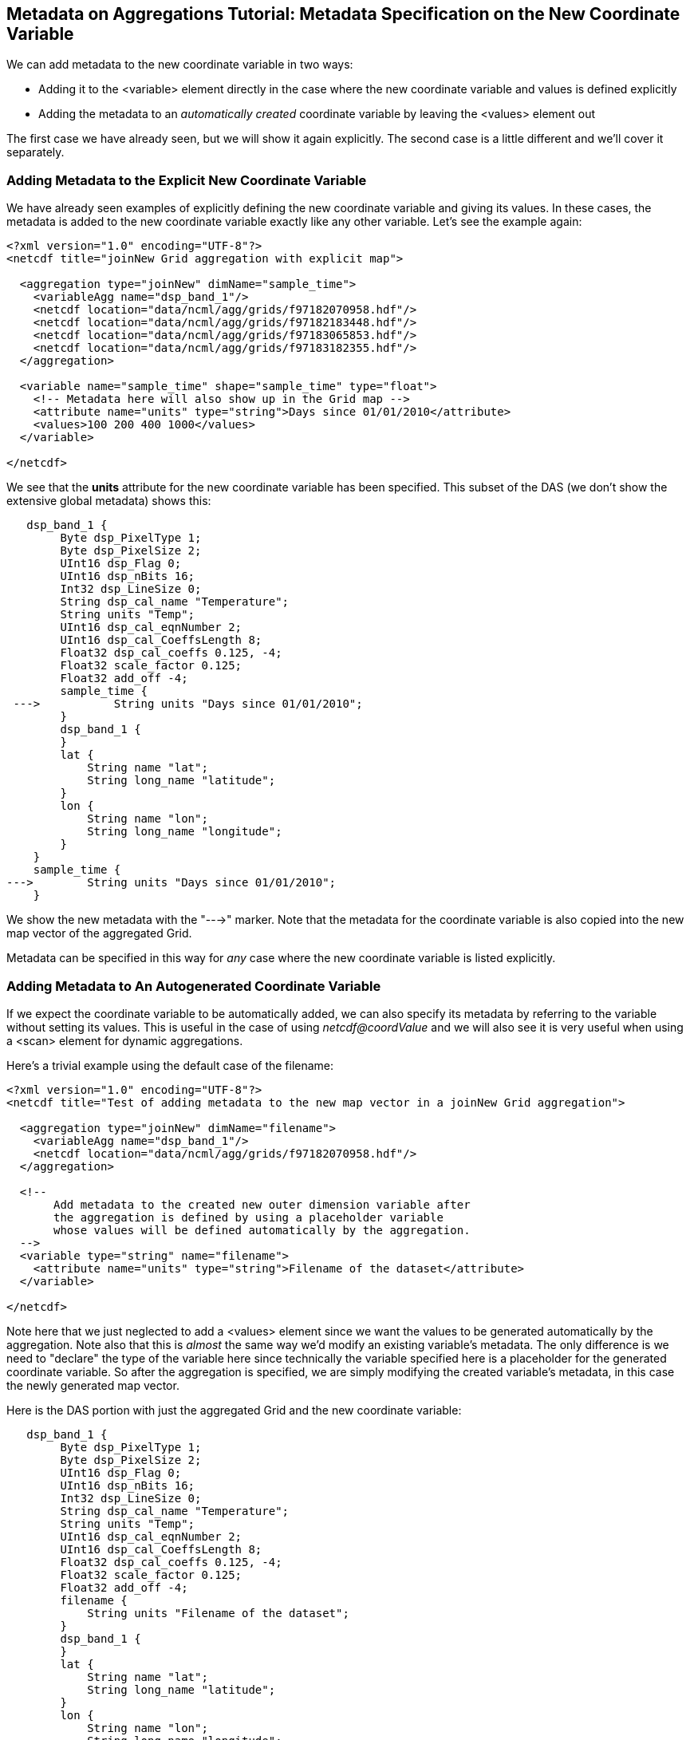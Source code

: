 //= Metadata on Aggregations Tutorial - OPeNDAP Documentation
//:Leonard Porrello <lporrel@gmail.com>:
//{docdate}
//:numbered:
//:toc:

== Metadata on Aggregations Tutorial: Metadata Specification on the New Coordinate Variable

We can add metadata to the new coordinate variable in two ways:

* Adding it to the <variable> element directly in the case where the new
coordinate variable and values is defined explicitly
* Adding the metadata to an _automatically created_ coordinate variable
by leaving the <values> element out

The first case we have already seen, but we will show it again
explicitly. The second case is a little different and we'll cover it
separately.

=== Adding Metadata to the Explicit New Coordinate Variable

We have already seen examples of explicitly defining the new coordinate
variable and giving its values. In these cases, the metadata is added to
the new coordinate variable exactly like any other variable. Let's see
the example again:

---------------------------------------------------------------------------
<?xml version="1.0" encoding="UTF-8"?>
<netcdf title="joinNew Grid aggregation with explicit map">
  
  <aggregation type="joinNew" dimName="sample_time">
    <variableAgg name="dsp_band_1"/> 
    <netcdf location="data/ncml/agg/grids/f97182070958.hdf"/> 
    <netcdf location="data/ncml/agg/grids/f97182183448.hdf"/> 
    <netcdf location="data/ncml/agg/grids/f97183065853.hdf"/>  
    <netcdf location="data/ncml/agg/grids/f97183182355.hdf"/> 
  </aggregation> 
  
  <variable name="sample_time" shape="sample_time" type="float">
    <!-- Metadata here will also show up in the Grid map -->
    <attribute name="units" type="string">Days since 01/01/2010</attribute>
    <values>100 200 400 1000</values>
  </variable>

</netcdf>
---------------------------------------------------------------------------

We see that the *units* attribute for the new coordinate variable has
been specified. This subset of the DAS (we don't show the extensive
global metadata) shows this:

-----------------------------------------------------
   dsp_band_1 {
        Byte dsp_PixelType 1;
        Byte dsp_PixelSize 2;
        UInt16 dsp_Flag 0;
        UInt16 dsp_nBits 16;
        Int32 dsp_LineSize 0;
        String dsp_cal_name "Temperature";
        String units "Temp";
        UInt16 dsp_cal_eqnNumber 2;
        UInt16 dsp_cal_CoeffsLength 8;
        Float32 dsp_cal_coeffs 0.125, -4;
        Float32 scale_factor 0.125;
        Float32 add_off -4;
        sample_time {
 --->           String units "Days since 01/01/2010";
        }
        dsp_band_1 {
        }
        lat {
            String name "lat";
            String long_name "latitude";
        }
        lon {
            String name "lon";
            String long_name "longitude";
        }
    }
    sample_time {
--->        String units "Days since 01/01/2010";
    }
-----------------------------------------------------

We show the new metadata with the "--->" marker. Note that the metadata
for the coordinate variable is also copied into the new map vector of
the aggregated Grid.

Metadata can be specified in this way for _any_ case where the new
coordinate variable is listed explicitly.

=== Adding Metadata to An Autogenerated Coordinate Variable

If we expect the coordinate variable to be automatically added, we can
also specify its metadata by referring to the variable without setting
its values. This is useful in the case of using _netcdf@coordValue_ and
we will also see it is very useful when using a <scan> element for
dynamic aggregations.

Here's a trivial example using the default case of the filename:

--------------------------------------------------------------------------------------------
<?xml version="1.0" encoding="UTF-8"?>
<netcdf title="Test of adding metadata to the new map vector in a joinNew Grid aggregation">
 
  <aggregation type="joinNew" dimName="filename">
    <variableAgg name="dsp_band_1"/> 
    <netcdf location="data/ncml/agg/grids/f97182070958.hdf"/> 
  </aggregation> 

  <!-- 
       Add metadata to the created new outer dimension variable after
       the aggregation is defined by using a placeholder variable
       whose values will be defined automatically by the aggregation.
  -->  
  <variable type="string" name="filename">
    <attribute name="units" type="string">Filename of the dataset</attribute>
  </variable>

</netcdf>
--------------------------------------------------------------------------------------------

Note here that we just neglected to add a <values> element since we want
the values to be generated automatically by the aggregation. Note also
that this is _almost_ the same way we'd modify an existing variable's
metadata. The only difference is we need to "declare" the type of the
variable here since technically the variable specified here is a
placeholder for the generated coordinate variable. So after the
aggregation is specified, we are simply modifying the created variable's
metadata, in this case the newly generated map vector.

Here is the DAS portion with just the aggregated Grid and the new
coordinate variable:

---------------------------------------------------
   dsp_band_1 {
        Byte dsp_PixelType 1;
        Byte dsp_PixelSize 2;
        UInt16 dsp_Flag 0;
        UInt16 dsp_nBits 16;
        Int32 dsp_LineSize 0;
        String dsp_cal_name "Temperature";
        String units "Temp";
        UInt16 dsp_cal_eqnNumber 2;
        UInt16 dsp_cal_CoeffsLength 8;
        Float32 dsp_cal_coeffs 0.125, -4;
        Float32 scale_factor 0.125;
        Float32 add_off -4;
        filename {
            String units "Filename of the dataset";
        }
        dsp_band_1 {
        }
        lat {
            String name "lat";
            String long_name "latitude";
        }
        lon {
            String name "lon";
            String long_name "longitude";
        }
    }
    filename {
        String units "Filename of the dataset";
    }
---------------------------------------------------

Here also the map vector gets a copy of the coordinate variable's
metadata.

We can also use this syntax in the case that _netcdf@coordValue_ was
used to autogenerate the coordinate variable:

-------------------------------------------------------------------------------
<?xml version="1.0" encoding="UTF-8"?>
<netcdf title="joinNew Grid aggregation with coordValue and metadata">
  
  <aggregation type="joinNew" dimName="sample_time">
    <variableAgg name="dsp_band_1"/> 
    <netcdf location="data/ncml/agg/grids/f97182070958.hdf" coordValue="1"/> 
    <netcdf location="data/ncml/agg/grids/f97182183448.hdf" coordValue="10"/> 
    <netcdf location="data/ncml/agg/grids/f97183065853.hdf" coordValue="15"/>  
    <netcdf location="data/ncml/agg/grids/f97183182355.hdf" coordValue="25"/> 
  </aggregation> 
  
  <!-- Note: values are contrived -->
  <variable name="sample_time" shape="sample_time" type="double">
    <attribute name="units" type="string">Days since 01/01/2010</attribute>
  </variable>

</netcdf>
-------------------------------------------------------------------------------

Here we see the metadata added to the new coordinate variable and
associated map vector:

-----------------------------------------------------
Attributes {
   dsp_band_1 {
        Byte dsp_PixelType 1;
        Byte dsp_PixelSize 2;
        UInt16 dsp_Flag 0;
        UInt16 dsp_nBits 16;
        Int32 dsp_LineSize 0;
        String dsp_cal_name "Temperature";
        String units "Temp";
        UInt16 dsp_cal_eqnNumber 2;
        UInt16 dsp_cal_CoeffsLength 8;
        Float32 dsp_cal_coeffs 0.125, -4;
        Float32 scale_factor 0.125;
        Float32 add_off -4;
        sample_time {
 --->           String units "Days since 01/01/2010";
        }
        dsp_band_1 {
        }
        lat {
            String name "lat";
            String long_name "latitude";
        }
        lon {
            String name "lon";
            String long_name "longitude";
        }
    }
    sample_time {
--->        String units "Days since 01/01/2010";
    }
}
-----------------------------------------------------

=== Parse Errors

Since the processing of the aggregation takes a few steps, care must be
taken in specifying the coordinate variable in the cases of
autogenerated variables.

In particular, it is a Parse Error:

* To specify the shape of the autogenerated coordinate variable if
<values> are not set
* To leave out the type or to use a type that does not match the
autogenerated type

The second can be somewhat tricky to remember since for existing
variables it can be safely left out and the variable will be "found".
Since aggregations get processed fulled when the <netcdf> element
containing them is closed, the specified coordinate variables in these
cases are _placeholders_ for the automatically generated variables, so
they must match the name and type, but not specify a shape since the
shape (size of the new aggregation dimension) is not known until this
occurs.

== Metadata Specification on the Aggregation Variable Itself

It is also possible to add or modify the attributes on the aggregation
variable itself. If it is a Grid, metadata can be modified on the
contained array or maps as well. Note that the aggregated variable
begins with the metadata _from the first dataset specified in the
aggregation_ just like in a union aggregation.

We will use a Grid as our primary example since other datatypes are
similar and simpler and this case will cover those as well.

=== An Aggregated Grid example

Let's start from this example aggregation:

---------------------------------------------------------------
<?xml version="1.0" encoding="UTF-8"?>
<netcdf> 
  <aggregation type="joinNew" dimName="filename">
    <variableAgg name="dsp_band_1"/> 
    <netcdf location="data/ncml/agg/grids/f97182070958.hdf"/> 
    <netcdf location="data/ncml/agg/grids/f97182183448.hdf"/> 
    <netcdf location="data/ncml/agg/grids/f97183065853.hdf"/>  
    <netcdf location="data/ncml/agg/grids/f97183182355.hdf"/> 
  </aggregation> 
</netcdf>
---------------------------------------------------------------

Here is the DAS for this unmodifed aggregated Grid (with the global
dataset metadata removed):

------------------------------------------
Attributes {
   dsp_band_1 {
        Byte dsp_PixelType 1;
        Byte dsp_PixelSize 2;
        UInt16 dsp_Flag 0;
        UInt16 dsp_nBits 16;
        Int32 dsp_LineSize 0;
        String dsp_cal_name "Temperature";
        String units "Temp";
        UInt16 dsp_cal_eqnNumber 2;
        UInt16 dsp_cal_CoeffsLength 8;
        Float32 dsp_cal_coeffs 0.125, -4;
        Float32 scale_factor 0.125;
        Float32 add_off -4;
        filename {
        }
        dsp_band_1 {
        }
        lat {
            String name "lat";
            String long_name "latitude";
        }
        lon {
            String name "lon";
            String long_name "longitude";
        }
    }
    filename {
    }
}
------------------------------------------

We will now add attributes to all the existing parts of the Grid:

* The Grid Structure itself
* The Array of data within the Grid
* Both existing map vectors (**lat** and **lon**)

We have already seen how to add data to the new coordinate variable as
well.

Here's the NcML we will use. Note we have added units data to the
subparts of the Grid, and also added some metadata to the grid itself.

-------------------------------------------------------------------------------------------------
<?xml version="1.0" encoding="UTF-8"?>
<netcdf title="Showing how to add metadata to all parts of an aggregated grid">
  
  <aggregation type="joinNew" dimName="filename">
    <variableAgg name="dsp_band_1"/> 
    <netcdf location="data/ncml/agg/grids/f97182070958.hdf"/> 
    <netcdf location="data/ncml/agg/grids/f97182183448.hdf"/> 
    <netcdf location="data/ncml/agg/grids/f97183065853.hdf"/>  
    <netcdf location="data/ncml/agg/grids/f97183182355.hdf"/> 
  </aggregation> 

  <variable name="dsp_band_1" type="Structure"> <!-- Enter the Grid level scope -->
    
1)  <attribute name="Info" type="String">This is metadata on the Grid itself.</attribute>
    
    <variable name="dsp_band_1"> <!-- Enter the scope of the Array dsp_band_1 -->
2)    <attribute name="units" type="String">Temp (packed)</attribute> <!-- Units of the array -->
    </variable> <!-- dsp_band_1.dsp_band_1 -->
    
    <variable name="lat"> <!-- dsp_band_1.lat map -->
3)    <attribute name="units" type="String">degrees_north</attribute>
    </variable> 
    
    <variable name="lon"> <!-- dsp_band_1.lon map -->
4)    <attribute name="units" type="String">degrees_east</attribute>
    </variable> <!-- dsp_band_1.lon map -->    
  </variable> <!-- dsp_band_1 Grid -->

  <!-- Note well: this is a new coordinate variable so requires the correct type.
  Also note that it falls outside of the actual grid since we must specify it 
  as a sibling coordinate variable it will be made into a Grid when the netcdf is closed. 
  -->
  <variable name="filename" type="String">
5)  <attribute name="Info" type="String">Filename with timestamp</attribute>
  </variable> <!-- filename -->
 
</netcdf
-------------------------------------------------------------------------------------------------

Here we show metadata being injected in several ways, denoted by the 1)
-- 5) notations.

1) We are inside the scope of the top-level Grid variable, so this
metadata will show up in the attribute table inside the Grid Structure.

2) This is the actual data Array of the Grid, **dsp_band_1.dsp_band_1**.
We specify the units are a packed temperature. 
3) Here we are in the
scope of a map variable, **dsp_band_1.lat**. We add the units
specification to this map.

4) Likewise, we add units to the *lon* map
vector.

5) Finally, we must close the actual grid and specify the
metadata for the _NEW_ coordinate variable as a sibling of the Grid
since this will be used as the canonical prototype to be added to all
Grid's which are to be aggregated on the new dimension. Note in this
case (unlike previous cases) the type of the new coordinate variable is
required since we are specifying a "placeholder" variable for the new
map until the Grid is actually processed once its containing <netcdf> is
closed (i.e. all data is available to it).

The resulting DAS (with global dataset metadata removed for clarity):

---------------------------------------------------------
Attribute {
... global data clipped ...
  dsp_band_1 {
        Byte dsp_PixelType 1;
        Byte dsp_PixelSize 2;
        UInt16 dsp_Flag 0;
        UInt16 dsp_nBits 16;
        Int32 dsp_LineSize 0;
        String dsp_cal_name "Temperature";
        String units "Temp";
        UInt16 dsp_cal_eqnNumber 2;
        UInt16 dsp_cal_CoeffsLength 8;
        Float32 dsp_cal_coeffs 0.125, -4;
        Float32 scale_factor 0.125;
        Float32 add_off -4;
1)   String Info "This is metadata on the Grid itself.";
        filename {
5)       String Info "Filename with timestamp";
        }
        dsp_band_1 {
2)        String units "Temp (packed)";
        }
        lat {
            String name "lat";
            String long_name "latitude";
3)        String units "degrees_north";
        }
        lon {
            String name "lon";
            String long_name "longitude";
4)        String units "degrees_east";
        }
    }
    filename {
5)    String Info "Filename with timestamp";
    }
}
---------------------------------------------------------

We have annotated the DAS with numbers representing which lines in the
NcML above correspond to the injected metadata.
